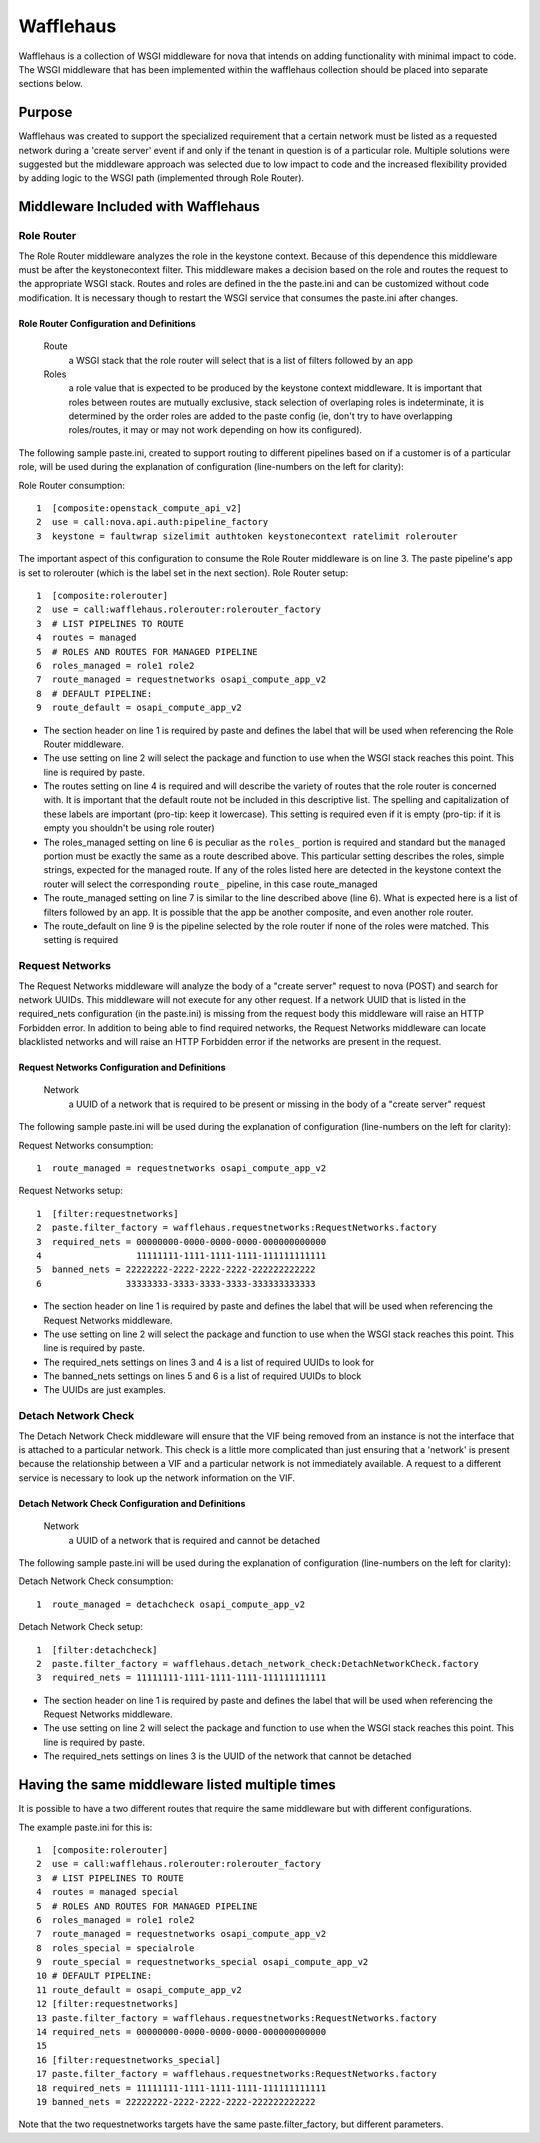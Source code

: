 ==========
Wafflehaus
==========

Wafflehaus is a collection of WSGI middleware for nova that intends on adding functionality with minimal impact to code. The WSGI middleware that has been implemented within the wafflehaus collection should be placed into separate sections below.

Purpose
=======
Wafflehaus was created to support the specialized requirement that a certain network must be listed as a requested network during a 'create server' event if and only if the tenant in question is of a particular role. Multiple solutions were suggested but the middleware approach was selected due to low impact to code and the increased flexibility provided by adding logic to the WSGI path (implemented through Role Router).

Middleware Included with Wafflehaus
===================================

Role Router
-----------

The Role Router middleware analyzes the role in the keystone context. Because of this dependence this middleware must be after the keystonecontext filter. This middleware makes a decision based on the role and routes the request to the appropriate WSGI stack. Routes and roles are defined in the the paste.ini and can be customized without code modification. It is necessary though to restart the WSGI service that consumes the paste.ini after changes.


Role Router Configuration and Definitions
~~~~~~~~~~~~~~~~~~~~~~~~~~~~~~~~~~~~~~~~~
    Route
        a WSGI stack that the role router will select that is a list of filters followed by an app
    Roles
        a role value that is expected to be produced by the keystone context middleware. It is important that roles between routes are mutually exclusive, stack selection of overlaping roles is indeterminate, it is determined by the order roles are added to the paste config (ie, don't try to have overlapping roles/routes, it may or may not work depending on how its configured).

The following sample paste.ini, created to support routing to different pipelines based on if a customer is of a particular role, will be used during the explanation of configuration (line-numbers on the left for clarity):

Role Router consumption::

    1  [composite:openstack_compute_api_v2]
    2  use = call:nova.api.auth:pipeline_factory
    3  keystone = faultwrap sizelimit authtoken keystonecontext ratelimit rolerouter

The important aspect of this configuration to consume the Role Router middleware is on line 3. The paste pipeline's app is set to rolerouter (which is the label set in the next section).
Role Router setup::

    1  [composite:rolerouter]
    2  use = call:wafflehaus.rolerouter:rolerouter_factory
    3  # LIST PIPELINES TO ROUTE
    4  routes = managed
    5  # ROLES AND ROUTES FOR MANAGED PIPELINE
    6  roles_managed = role1 role2
    7  route_managed = requestnetworks osapi_compute_app_v2
    8  # DEFAULT PIPELINE:
    9  route_default = osapi_compute_app_v2

* The section header on line 1 is required by paste and defines the label that will be used when referencing the Role Router middleware.
* The use setting on line 2 will select the package and function to use when the WSGI stack reaches this point. This line is required by paste.
* The routes setting on line 4 is required and will describe the variety of routes that the role router is concerned with. It is important that the default route not be included in this descriptive list. The spelling and capitalization of these labels are important (pro-tip: keep it lowercase). This setting is required even if it is empty (pro-tip: if it is empty you shouldn't be using role router)
* The roles_managed setting on line 6 is peculiar as the ``roles_`` portion is required and standard but the ``managed`` portion must be exactly the same as a route described above. This particular setting describes the roles, simple strings, expected for the managed route. If any of the roles listed here are detected in the keystone context the router will select the corresponding ``route_`` pipeline, in this case route_managed
* The route_managed setting on line 7 is similar to the line described above (line 6). What is expected here is a list of filters followed by an app. It is possible that the app be another composite, and even another role router.
* The route_default on line 9 is the pipeline selected by the role router if none of the roles were matched. This setting is required

Request Networks
----------------

The Request Networks middleware will analyze the body of a "create server" request to nova (POST) and search for network UUIDs. This middleware will not execute for any other request. If a network UUID that is listed in the required_nets configuration (in the paste.ini) is missing from the request body this middleware will raise an HTTP Forbidden error. In addition to being able to find required networks, the Request Networks middleware can locate blacklisted networks and will raise an HTTP Forbidden error if the networks are present in the request.

Request Networks Configuration and Definitions
~~~~~~~~~~~~~~~~~~~~~~~~~~~~~~~~~~~~~~~~~~~~~~
    Network
        a UUID of a network that is required to be present or missing in the body of a "create server" request

The following sample paste.ini will be used during the explanation of configuration (line-numbers on the left for clarity):

Request Networks consumption::

    1  route_managed = requestnetworks osapi_compute_app_v2

Request Networks setup::

    1  [filter:requestnetworks]
    2  paste.filter_factory = wafflehaus.requestnetworks:RequestNetworks.factory
    3  required_nets = 00000000-0000-0000-0000-000000000000
    4                  11111111-1111-1111-1111-111111111111
    5  banned_nets = 22222222-2222-2222-2222-222222222222
    6                33333333-3333-3333-3333-333333333333

* The section header on line 1 is required by paste and defines the label that will be used when referencing the Request Networks middleware.
* The use setting on line 2 will select the package and function to use when the WSGI stack reaches this point. This line is required by paste.
* The required_nets settings on lines 3 and 4 is a list of required UUIDs to look for
* The banned_nets settings on lines 5 and 6 is a list of required UUIDs to block
* The UUIDs are just examples.

Detach Network Check
--------------------

The Detach Network Check middleware will ensure that the VIF being removed from an instance is not the interface that is attached to a particular network. This check is a little more complicated than just ensuring that a 'network' is present because the relationship between a VIF and a particular network is not immediately available. A request to a different service is necessary to look up the network information on the VIF.

Detach Network Check Configuration and Definitions
~~~~~~~~~~~~~~~~~~~~~~~~~~~~~~~~~~~~~~~~~~~~~~
    Network
        a UUID of a network that is required and cannot be detached

The following sample paste.ini will be used during the explanation of configuration (line-numbers on the left for clarity):

Detach Network Check consumption::

    1  route_managed = detachcheck osapi_compute_app_v2

Detach Network Check setup::

    1  [filter:detachcheck]
    2  paste.filter_factory = wafflehaus.detach_network_check:DetachNetworkCheck.factory
    3  required_nets = 11111111-1111-1111-1111-111111111111

* The section header on line 1 is required by paste and defines the label that will be used when referencing the Request Networks middleware.
* The use setting on line 2 will select the package and function to use when the WSGI stack reaches this point. This line is required by paste.
* The required_nets settings on lines 3 is the UUID of the network that cannot be detached

Having the same middleware listed multiple times
================================================
It is possible to have a two different routes that require the same middleware but with different configurations.

The example paste.ini for this is::

    1  [composite:rolerouter]
    2  use = call:wafflehaus.rolerouter:rolerouter_factory
    3  # LIST PIPELINES TO ROUTE
    4  routes = managed special
    5  # ROLES AND ROUTES FOR MANAGED PIPELINE
    6  roles_managed = role1 role2
    7  route_managed = requestnetworks osapi_compute_app_v2
    8  roles_special = specialrole
    9  route_special = requestnetworks_special osapi_compute_app_v2
    10 # DEFAULT PIPELINE:
    11 route_default = osapi_compute_app_v2
    12 [filter:requestnetworks]
    13 paste.filter_factory = wafflehaus.requestnetworks:RequestNetworks.factory
    14 required_nets = 00000000-0000-0000-0000-000000000000
    15
    16 [filter:requestnetworks_special]
    17 paste.filter_factory = wafflehaus.requestnetworks:RequestNetworks.factory
    18 required_nets = 11111111-1111-1111-1111-111111111111
    19 banned_nets = 22222222-2222-2222-2222-222222222222

Note that the two requestnetworks targets have the same paste.filter_factory, but different parameters.
